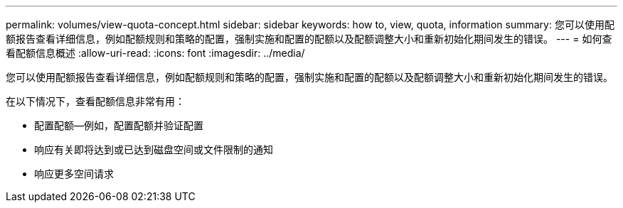 ---
permalink: volumes/view-quota-concept.html 
sidebar: sidebar 
keywords: how to, view, quota, information 
summary: 您可以使用配额报告查看详细信息，例如配额规则和策略的配置，强制实施和配置的配额以及配额调整大小和重新初始化期间发生的错误。 
---
= 如何查看配额信息概述
:allow-uri-read: 
:icons: font
:imagesdir: ../media/


[role="lead"]
您可以使用配额报告查看详细信息，例如配额规则和策略的配置，强制实施和配置的配额以及配额调整大小和重新初始化期间发生的错误。

在以下情况下，查看配额信息非常有用：

* 配置配额—例如，配置配额并验证配置
* 响应有关即将达到或已达到磁盘空间或文件限制的通知
* 响应更多空间请求

